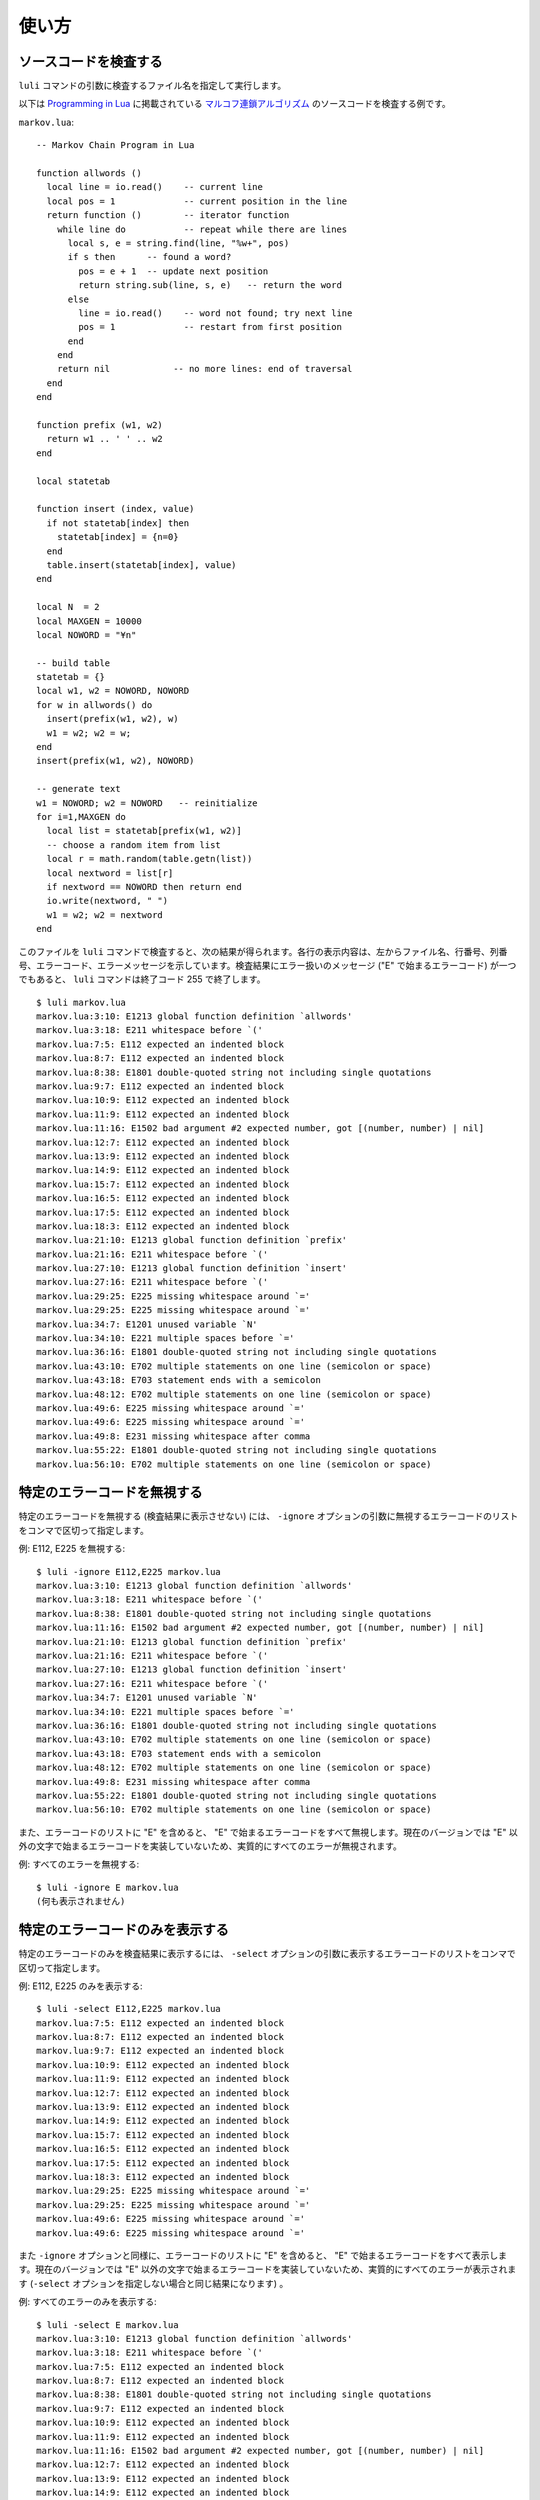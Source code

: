 ======
使い方
======

.. _Validation:

ソースコードを検査する
======================

``luli`` コマンドの引数に検査するファイル名を指定して実行します。

以下は `Programming in Lua <http://www.lua.org/pil/>`_ に掲載されている `マルコフ連鎖アルゴリズム <http://www.lua.org/pil/10.2.html>`_ のソースコードを検査する例です。

``markov.lua``::

  -- Markov Chain Program in Lua
  
  function allwords ()
    local line = io.read()    -- current line
    local pos = 1             -- current position in the line
    return function ()        -- iterator function
      while line do           -- repeat while there are lines
        local s, e = string.find(line, "%w+", pos)
        if s then      -- found a word?
          pos = e + 1  -- update next position
          return string.sub(line, s, e)   -- return the word
        else
          line = io.read()    -- word not found; try next line
          pos = 1             -- restart from first position
        end
      end
      return nil            -- no more lines: end of traversal
    end
  end
  
  function prefix (w1, w2)
    return w1 .. ' ' .. w2
  end
  
  local statetab
  
  function insert (index, value)
    if not statetab[index] then
      statetab[index] = {n=0}
    end
    table.insert(statetab[index], value)
  end
  
  local N  = 2
  local MAXGEN = 10000
  local NOWORD = "¥n"
  
  -- build table
  statetab = {}
  local w1, w2 = NOWORD, NOWORD
  for w in allwords() do
    insert(prefix(w1, w2), w)
    w1 = w2; w2 = w;
  end
  insert(prefix(w1, w2), NOWORD)
  
  -- generate text
  w1 = NOWORD; w2 = NOWORD   -- reinitialize
  for i=1,MAXGEN do
    local list = statetab[prefix(w1, w2)]
    -- choose a random item from list
    local r = math.random(table.getn(list))
    local nextword = list[r]
    if nextword == NOWORD then return end
    io.write(nextword, " ")
    w1 = w2; w2 = nextword
  end

このファイルを ``luli`` コマンドで検査すると、次の結果が得られます。各行の表示内容は、左からファイル名、行番号、列番号、エラーコード、エラーメッセージを示しています。検査結果にエラー扱いのメッセージ ("E" で始まるエラーコード) が一つでもあると、 ``luli`` コマンドは終了コード 255 で終了します。

::

  $ luli markov.lua
  markov.lua:3:10: E1213 global function definition `allwords'
  markov.lua:3:18: E211 whitespace before `('
  markov.lua:7:5: E112 expected an indented block
  markov.lua:8:7: E112 expected an indented block
  markov.lua:8:38: E1801 double-quoted string not including single quotations
  markov.lua:9:7: E112 expected an indented block
  markov.lua:10:9: E112 expected an indented block
  markov.lua:11:9: E112 expected an indented block
  markov.lua:11:16: E1502 bad argument #2 expected number, got [(number, number) | nil]
  markov.lua:12:7: E112 expected an indented block
  markov.lua:13:9: E112 expected an indented block
  markov.lua:14:9: E112 expected an indented block
  markov.lua:15:7: E112 expected an indented block
  markov.lua:16:5: E112 expected an indented block
  markov.lua:17:5: E112 expected an indented block
  markov.lua:18:3: E112 expected an indented block
  markov.lua:21:10: E1213 global function definition `prefix'
  markov.lua:21:16: E211 whitespace before `('
  markov.lua:27:10: E1213 global function definition `insert'
  markov.lua:27:16: E211 whitespace before `('
  markov.lua:29:25: E225 missing whitespace around `='
  markov.lua:29:25: E225 missing whitespace around `='
  markov.lua:34:7: E1201 unused variable `N'
  markov.lua:34:10: E221 multiple spaces before `='
  markov.lua:36:16: E1801 double-quoted string not including single quotations
  markov.lua:43:10: E702 multiple statements on one line (semicolon or space)
  markov.lua:43:18: E703 statement ends with a semicolon
  markov.lua:48:12: E702 multiple statements on one line (semicolon or space)
  markov.lua:49:6: E225 missing whitespace around `='
  markov.lua:49:6: E225 missing whitespace around `='
  markov.lua:49:8: E231 missing whitespace after comma
  markov.lua:55:22: E1801 double-quoted string not including single quotations
  markov.lua:56:10: E702 multiple statements on one line (semicolon or space)


特定のエラーコードを無視する
============================

特定のエラーコードを無視する (検査結果に表示させない) には、 ``-ignore`` オプションの引数に無視するエラーコードのリストをコンマで区切って指定します。

例: E112, E225 を無視する::

  $ luli -ignore E112,E225 markov.lua
  markov.lua:3:10: E1213 global function definition `allwords'
  markov.lua:3:18: E211 whitespace before `('
  markov.lua:8:38: E1801 double-quoted string not including single quotations
  markov.lua:11:16: E1502 bad argument #2 expected number, got [(number, number) | nil]
  markov.lua:21:10: E1213 global function definition `prefix'
  markov.lua:21:16: E211 whitespace before `('
  markov.lua:27:10: E1213 global function definition `insert'
  markov.lua:27:16: E211 whitespace before `('
  markov.lua:34:7: E1201 unused variable `N'
  markov.lua:34:10: E221 multiple spaces before `='
  markov.lua:36:16: E1801 double-quoted string not including single quotations
  markov.lua:43:10: E702 multiple statements on one line (semicolon or space)
  markov.lua:43:18: E703 statement ends with a semicolon
  markov.lua:48:12: E702 multiple statements on one line (semicolon or space)
  markov.lua:49:8: E231 missing whitespace after comma
  markov.lua:55:22: E1801 double-quoted string not including single quotations
  markov.lua:56:10: E702 multiple statements on one line (semicolon or space)

また、エラーコードのリストに "E" を含めると、 "E" で始まるエラーコードをすべて無視します。現在のバージョンでは "E" 以外の文字で始まるエラーコードを実装していないため、実質的にすべてのエラーが無視されます。

例: すべてのエラーを無視する::

  $ luli -ignore E markov.lua
  (何も表示されません)


特定のエラーコードのみを表示する
================================

特定のエラーコードのみを検査結果に表示するには、 ``-select`` オプションの引数に表示するエラーコードのリストをコンマで区切って指定します。

例: E112, E225 のみを表示する::

  $ luli -select E112,E225 markov.lua
  markov.lua:7:5: E112 expected an indented block
  markov.lua:8:7: E112 expected an indented block
  markov.lua:9:7: E112 expected an indented block
  markov.lua:10:9: E112 expected an indented block
  markov.lua:11:9: E112 expected an indented block
  markov.lua:12:7: E112 expected an indented block
  markov.lua:13:9: E112 expected an indented block
  markov.lua:14:9: E112 expected an indented block
  markov.lua:15:7: E112 expected an indented block
  markov.lua:16:5: E112 expected an indented block
  markov.lua:17:5: E112 expected an indented block
  markov.lua:18:3: E112 expected an indented block
  markov.lua:29:25: E225 missing whitespace around `='
  markov.lua:29:25: E225 missing whitespace around `='
  markov.lua:49:6: E225 missing whitespace around `='
  markov.lua:49:6: E225 missing whitespace around `='

また ``-ignore`` オプションと同様に、エラーコードのリストに "E" を含めると、 "E" で始まるエラーコードをすべて表示します。現在のバージョンでは "E" 以外の文字で始まるエラーコードを実装していないため、実質的にすべてのエラーが表示されます (``-select`` オプションを指定しない場合と同じ結果になります) 。

例: すべてのエラーのみを表示する::

  $ luli -select E markov.lua
  markov.lua:3:10: E1213 global function definition `allwords'
  markov.lua:3:18: E211 whitespace before `('
  markov.lua:7:5: E112 expected an indented block
  markov.lua:8:7: E112 expected an indented block
  markov.lua:8:38: E1801 double-quoted string not including single quotations
  markov.lua:9:7: E112 expected an indented block
  markov.lua:10:9: E112 expected an indented block
  markov.lua:11:9: E112 expected an indented block
  markov.lua:11:16: E1502 bad argument #2 expected number, got [(number, number) | nil]
  markov.lua:12:7: E112 expected an indented block
  markov.lua:13:9: E112 expected an indented block
  markov.lua:14:9: E112 expected an indented block
  markov.lua:15:7: E112 expected an indented block
  markov.lua:16:5: E112 expected an indented block
  markov.lua:17:5: E112 expected an indented block
  markov.lua:18:3: E112 expected an indented block
  markov.lua:21:10: E1213 global function definition `prefix'
  markov.lua:21:16: E211 whitespace before `('
  markov.lua:27:10: E1213 global function definition `insert'
  markov.lua:27:16: E211 whitespace before `('
  markov.lua:29:25: E225 missing whitespace around `='
  markov.lua:29:25: E225 missing whitespace around `='
  markov.lua:34:7: E1201 unused variable `N'
  markov.lua:34:10: E221 multiple spaces before `='
  markov.lua:36:16: E1801 double-quoted string not including single quotations
  markov.lua:43:10: E702 multiple statements on one line (semicolon or space)
  markov.lua:43:18: E703 statement ends with a semicolon
  markov.lua:48:12: E702 multiple statements on one line (semicolon or space)
  markov.lua:49:6: E225 missing whitespace around `='
  markov.lua:49:6: E225 missing whitespace around `='
  markov.lua:49:8: E231 missing whitespace after comma
  markov.lua:55:22: E1801 double-quoted string not including single quotations
  markov.lua:56:10: E702 multiple statements on one line (semicolon or space)

.. _Noqa:

特定の行に対する検査を抑制する
==============================

特定の行に対する検査を抑制したいときは、その行のインラインコメントに ``luli: noqa`` と記述します。次に例を示します。

``unknown_var.lua``::

  print(unknown_var)

``luli: noqa`` を指定しない場合::

  $ luli unknown_var.lua
  unknown_var.lua:1:7: E1202 unassigned variable `unknown_var'

``noqa.lua``::

  print(unknown_var)  -- luli: noqa

``luli: noqa`` を指定した場合::

  $ luli noqa.lua
  (何も表示されません)


行の長さを指定する
===================

一行の文字数が規定の値を超えると E501 が指摘されます。この値は ``-max-line-length`` オプションで設定できます。デフォルトは 79 文字です。

文字数は UTF-8 の文字を一文字としてカウントされます。


未使用のローカル変数に対する検査を局所的に抑制する
==================================================

ローカル変数 (関数定義の仮引数を含みます) がどこからも参照されていないと E1201 が指摘されます。特定のローカル変数に対してこの検査を抑制したい場合は :ref:`その行ごと検査を抑制 <Noqa>` してもよいですが、この方法では E1201 以外のエラーも抑制されます。 ``-anon-args`` オプションを使うと、名前がアンダースコアで始まるローカル変数に対して E1201 の検査のみを抑制できます。

次に例を示します。

::

  -- _c に対して E1201 は指摘されません
  local function f(a, b, _c)
    print(a + b)
  end

  f(1, 2)

なお、 ``for`` 文の制御変数に限り E1201 の検査は行われません。 ``-anon-args`` オプションの指定時でも、制御変数の名前をアンダースコアで始める必要はありません。

::

  -- ループ内で i を使わなくても E1201 は指摘されません
  for i in ipairs(t) do
    ...
  end


.. _SpellCheck:

変数名のスペルチェックを行う
============================

``luli`` は変数名の簡易的なスペルチェックを行います。参照以前に一度も値が代入されていない変数がある場合、その時点で名前の似ている変数が宣言されていれば、最も似ている名前をエラーメッセージに含めます。

次に例を示します。

``my_var.lua``::

  local my_var
  print(my_val)  -- my_var の間違い

実行::

  $ luli my_var.lua
  ../a.lua:1:7: E1201 unused variable `my_var'
  ../a.lua:2:7: E1202 unassigned variable `my_val' (did you mean `my_var'?)

スペルチェックを無効にするには ``-no-spell-check`` オプションを指定します。解析するソースコードの量が多いとスペルチェックに時間がかかる可能性があるため、 ``luli`` コマンドの実行が遅いと感じた場合はスペルチェックを無効にしてみてください。


.. _LoadingModules:

モジュールをロードする
======================

検査対象のソースコードに関連するモジュールをロードすることで、より精度の高い検査を行えます。
 
- 他のモジュールで定義されているグローバル変数・グローバル関数を識別できるようになります。未代入の変数に関するエラーの指摘が減る他、スペルチェックの精度も向上します。

- モジュールの循環参照を検出できます。

文法エラーを除き、ロードしたモジュールに関するエラーは出力されません。


ソースコード中で使われているモジュールをロードする
--------------------------------------------------

デフォルトの設定では、トップレベルのチャンクに ``require`` 関数呼び出し式があると、その実引数 (文字列リテラル) をモジュールとしてロードします。例えば ``require 'foo'`` を含むコードに対して luli を実行すると、ロードパスから ``foo`` モジュール (``foo.lua``) を探してロードします。

この動作を無効にするには、 ``-no-autoload`` オプションを指定します。


モジュールを指定してロードする
------------------------------

``-l`` オプションの引数にモジュール名を指定すると、そのモジュールをソースコードの検査前にロードします。


ロードパスを追加する
--------------------

ロードパスを追加するには、 ``-L`` オプションで追加するディレクトリを指定します。
luli を実行したときのディレクトリは自動的にロードパスに追加されます。
